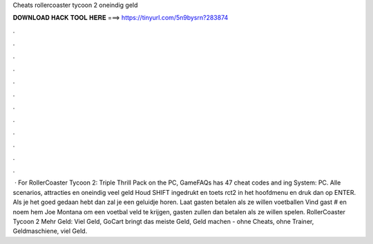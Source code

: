 Cheats rollercoaster tycoon 2 oneindig geld

𝐃𝐎𝐖𝐍𝐋𝐎𝐀𝐃 𝐇𝐀𝐂𝐊 𝐓𝐎𝐎𝐋 𝐇𝐄𝐑𝐄 ===> https://tinyurl.com/5n9bysrn?283874

.

.

.

.

.

.

.

.

.

.

.

.

 · For RollerCoaster Tycoon 2: Triple Thrill Pack on the PC, GameFAQs has 47 cheat codes and ing System: PC. Alle scenarios, attracties en oneindig veel geld Houd SHIFT ingedrukt en toets rct2 in het hoofdmenu en druk dan op ENTER. Als je het goed gedaan hebt dan zal je een geluidje horen. Laat gasten betalen als ze willen voetballen Vind gast # en noem hem Joe Montana om een voetbal veld te krijgen, gasten zullen dan betalen als ze willen spelen. RollerCoaster Tycoon 2 Mehr Geld: Viel Geld, GoCart bringt das meiste Geld, Geld machen - ohne Cheats, ohne Trainer, Geldmaschiene, viel Geld.